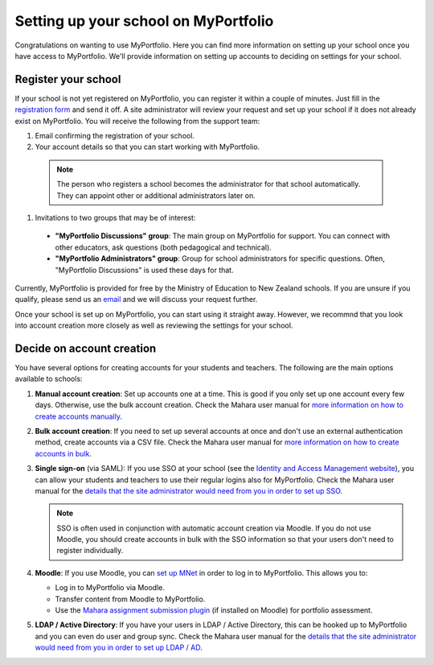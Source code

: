 Setting up your school on MyPortfolio
-----------------------------------------------------

Congratulations on wanting to use MyPortfolio. Here you can find more information on setting up your school once you have access to MyPortfolio. We'll provide information on setting up accounts to deciding on settings for your school.

Register your school
~~~~~~~~~~~~~~~~~~~~~~~~~

If your school is not yet registered on MyPortfolio, you can register it within a couple of minutes. Just fill in the `registration form <http://myportfolio.school.nz/registration.php>`_ and send it off. A site administrator will review your request and set up your school if it does not already exist on MyPortfolio. You will receive the following from the support team:

#. Email confirming the registration of your school.
#. Your account details so that you can start working with MyPortfolio.

  .. note::
    The person who registers a school becomes the administrator for that school automatically. They can appoint other or additional administrators later on.

#. Invitations to two groups that may be of interest:

  * **"MyPortfolio Discussions" group**: The main group on MyPortfolio for support. You can connect with other educators, ask questions (both pedagogical and technical).
  * **"MyPortfolio Administrators" group**: Group for school administrators for specific questions. Often, "MyPortfolio Discussions" is used these days for that.

Currently, MyPortfolio is provided for free by the Ministry of Education to New Zealand schools. If you are unsure if you qualify, please send us an `email <support@myportfolio.school.nz>`_ and we will discuss your request further.

Once your school is set up on MyPortfolio, you can start using it straight away. However, we recommnd that you look into account creation more closely as well as reviewing the settings for your school.

Decide on account creation
~~~~~~~~~~~~~~~~~~~~~~~~~~~~~~~~~~

You have several options for creating accounts for your students and teachers. The following are the main options available to schools:

#. **Manual account creation**: Set up accounts one at a time. This is good if you only set up one account every few days. Otherwise, use the bulk account creation. Check the Mahara user manual for `more information on how to create accounts manually <http://manual.mahara.org/en/1.10/administration/users.html#add-user>`_.
#. **Bulk account creation**: If you need to set up several accounts at once and don't use an external authentication method, create accounts via a CSV file. Check the Mahara user manual for `more information on how to create accounts in bulk <http://manual.mahara.org/en/1.10/administration/users.html#add-and-update-users-by-csv>`_.
#. **Single sign-on** (via SAML): If you use SSO at your school (see the `Identity and Access Management website <https://sites.google.com/site/schoolsiamsso/>`_), you can allow your students and teachers to use their regular logins also for MyPortfolio. Check the Mahara user manual for the `details that the site administrator would need from you in order to set up SSO <http://manual.mahara.org/en/1.10/administration/institutions.html#saml-authentication>`_.

   .. note::
      SSO is often used in conjunction with automatic account creation via Moodle. If you do not use Moodle, you should create accounts in bulk with the SSO information so that your users don't need to register individually.

#. **Moodle**: If you use Moodle, you can `set up MNet <http://manual.mahara.org/en/1.10/administration/institutions.html#xml-rpc-mnet-authentication>`_ in order to log in to MyPortfolio. This allows you to:

   * Log in to MyPortfolio via Moodle.
   * Transfer content from Moodle to MyPortfolio.
   * Use the `Mahara assignment submission plugin <https://moodle.org/plugins/view/assignsubmission_mahara>`_ (if installed on Moodle) for portfolio assessment.

#. **LDAP / Active Directory**: If you have your users in LDAP / Active Directory, this can be hooked up to MyPortfolio and you can even do user and group sync. Check the Mahara user manual for the `details that the site administrator would need from you in order to set up LDAP / AD <http://manual.mahara.org/en/1.10/administration/institutions.html#ldap-authentication>`_.

.. seealso::
  You could also use `Persona <http://manual.mahara.org/en/1.10/administration/institutions.html#persona-authentication>`_ authentication, but students may be too young for that or you may not wish to set it up because the school cannot do user account creation in bulk.
